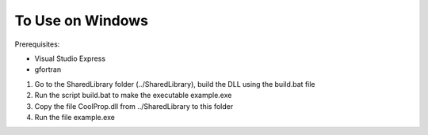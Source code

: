 

To Use on Windows
=================

Prerequisites:

* Visual Studio Express
* gfortran

1. Go to the SharedLibrary folder (../SharedLibrary), build the DLL using the build.bat file

2. Run the script build.bat to make the executable example.exe

3. Copy the file CoolProp.dll from ../SharedLibrary to this folder

4. Run the file example.exe